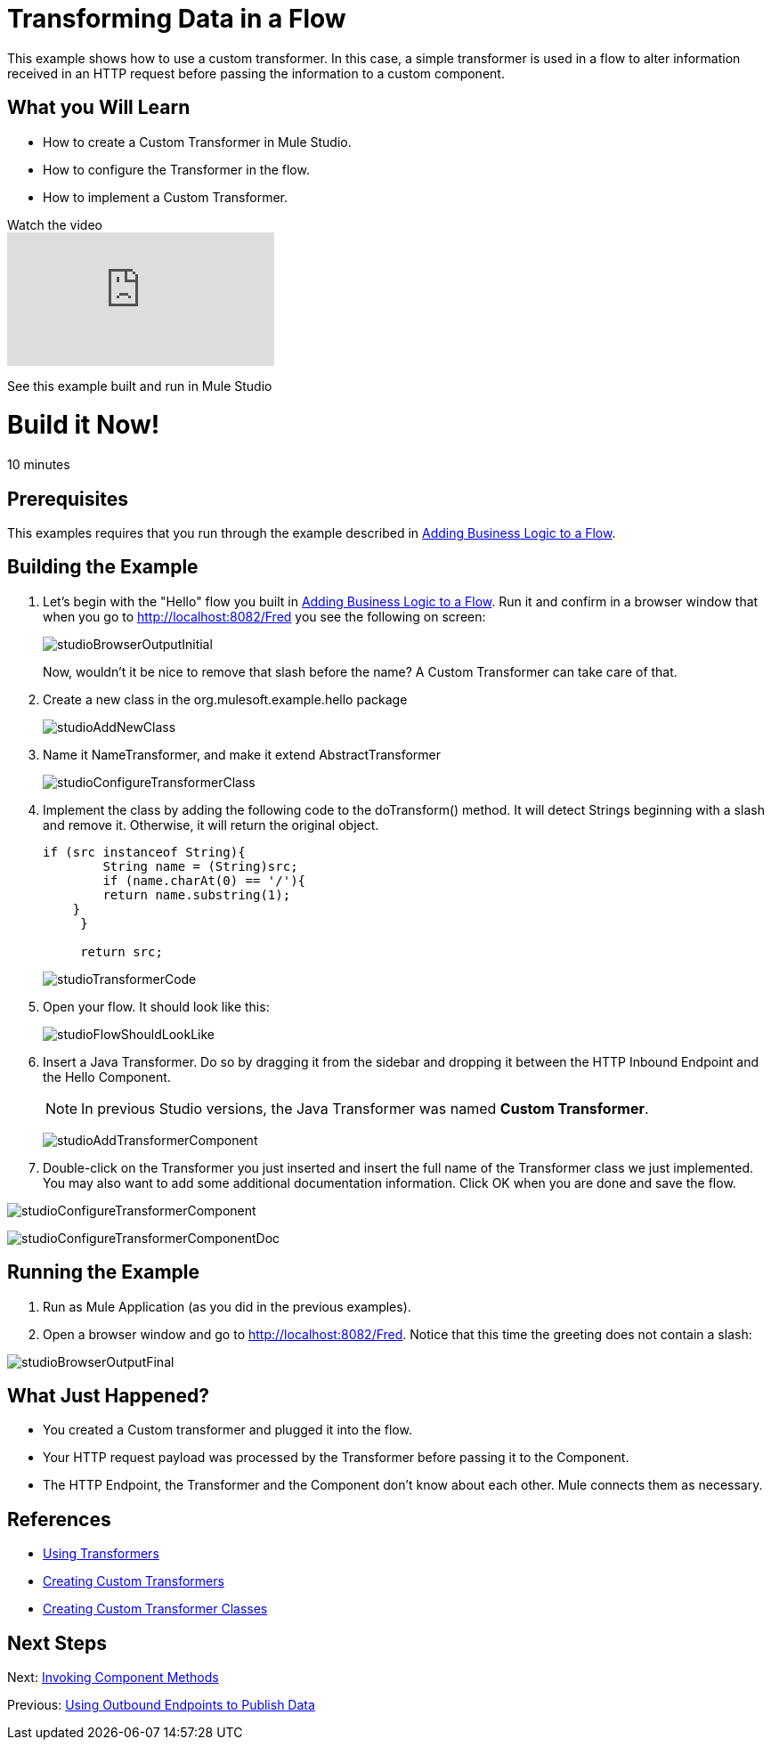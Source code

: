 = Transforming Data in a Flow

This example shows how to use a custom transformer. In this case, a simple transformer is used in a flow to alter information received in an HTTP request before passing the information to a custom component.

== What you Will Learn

* How to create a Custom Transformer in Mule Studio.
* How to configure the Transformer in the flow.
* How to implement a Custom Transformer.

.Watch the video
video::qzv4uG2zHF8[youtube]

See this example built and run in Mule Studio

= Build it Now!

10 minutes

== Prerequisites

This examples requires that you run through the example described in link:https://docs.mulesoft.com/mule-user-guide/v/3.3/adding-business-logic-to-a-flow[Adding Business Logic to a Flow].

== Building the Example

. Let's begin with the "Hello" flow you built in link:https://docs.mulesoft.com/mule-user-guide/v/3.3/adding-business-logic-to-a-flow[Adding Business Logic to a Flow]. Run it and confirm in a browser window that when you go to http://localhost:8082/Fred you see the following on screen:
+
image:studioBrowserOutputInitial.png[studioBrowserOutputInitial]
+
Now, wouldn't it be nice to remove that slash before the name? A Custom Transformer can take care of that.

. Create a new class in the org.mulesoft.example.hello package
+
image:studioAddNewClass.png[studioAddNewClass]

. Name it NameTransformer, and make it extend AbstractTransformer
+
image:studioConfigureTransformerClass.png[studioConfigureTransformerClass]

. Implement the class by adding the following code to the doTransform() method. It will detect Strings beginning with a slash and remove it. Otherwise, it will return the original object.
+
[source, code, linenums]
----
if (src instanceof String){
        String name = (String)src;
        if (name.charAt(0) == '/'){
        return name.substring(1);
    }
     }
         
     return src;
----
+
image:studioTransformerCode.png[studioTransformerCode]

. Open your flow. It should look like this:
+
image:studioFlowShouldLookLike.png[studioFlowShouldLookLike]

. Insert a Java Transformer. Do so by dragging it from the sidebar and dropping it between the HTTP Inbound Endpoint and the Hello Component.
+
[NOTE]
In previous Studio versions, the Java Transformer was named *Custom Transformer*.
+
image:studioAddTransformerComponent.png[studioAddTransformerComponent]

. Double-click on the Transformer you just inserted and insert the full name of the Transformer class we just implemented. You may also want to add some additional documentation information. Click OK when you are done and save the flow.

image:studioConfigureTransformerComponent.png[studioConfigureTransformerComponent]

image:studioConfigureTransformerComponentDoc.png[studioConfigureTransformerComponentDoc]

== Running the Example

. Run as Mule Application (as you did in the previous examples).

. Open a browser window and go to http://localhost:8082/Fred. Notice that this time the greeting does not contain a slash:

image:studioBrowserOutputFinal.png[studioBrowserOutputFinal]

== What Just Happened?

* You created a Custom transformer and plugged it into the flow.
* Your HTTP request payload was processed by the Transformer before passing it to the Component.
* The HTTP Endpoint, the Transformer and the Component don't know about each other. Mule connects them as necessary.

== References

* link:https://docs.mulesoft.com/mule-user-guide/v/3.3/using-transformers[Using Transformers]
* link:https://docs.mulesoft.com/mule-user-guide/v/3.3/creating-custom-transformers[Creating Custom Transformers]
* link:https://docs.mulesoft.com/mule-user-guide/v/3.3/creating-custom-transformer-classes[Creating Custom Transformer Classes]

== Next Steps

Next: link:https://docs.mulesoft.com/mule-user-guide/v/3.3/invoking-component-methods[Invoking Component Methods]

Previous: link:https://docs.mulesoft.com/mule-user-guide/v/3.3/using-outbound-endpoints-to-publish-data[Using Outbound Endpoints to Publish Data]
